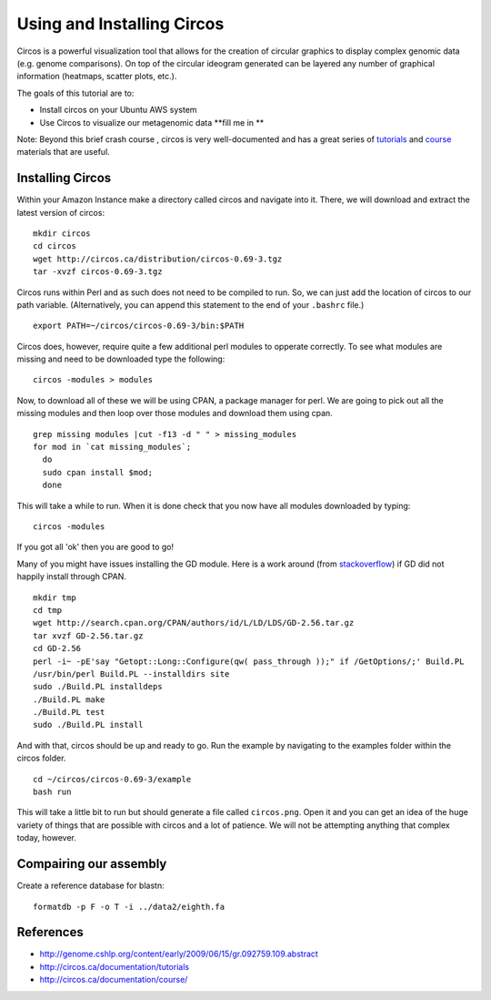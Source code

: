 ======================================
Using and Installing Circos
======================================

Circos is a powerful visualization tool that allows for the creation of circular graphics to display complex genomic data (e.g. genome comparisons). On top of the circular ideogram generated can be layered any number of graphical information (heatmaps, scatter plots, etc.).

The goals of this tutorial are to:

*  Install circos on your Ubuntu AWS system
*  Use Circos to visualize our metagenomic data **fill me in **

Note: Beyond this brief crash course , circos is very well-documented and has a great series of `tutorials  <http://circos.ca/documentation/tutorials/>`__ and `course <http://circos.ca/documentation/course/>`__ materials that are useful.

Installing Circos
==================================================

Within your Amazon Instance make a directory called circos and navigate into it. There, we will download and extract the latest version of circos:
::
    mkdir circos
    cd circos
    wget http://circos.ca/distribution/circos-0.69-3.tgz
    tar -xvzf circos-0.69-3.tgz

Circos runs within Perl and as such does not need to be compiled to run. So, we can just add the location of circos to our path variable. (Alternatively, you can append this statement to the end of your ``.bashrc`` file.)
::
    export PATH=~/circos/circos-0.69-3/bin:$PATH

Circos does, however, require quite a few additional perl modules to opperate correctly. To see what modules are missing and need to be downloaded type the following:
::
    circos -modules > modules

Now, to download all of these we will be using CPAN, a package manager for perl. We are going to pick out all the missing modules and then loop over those modules and download them using cpan.
::
  grep missing modules |cut -f13 -d " " > missing_modules
  for mod in `cat missing_modules`;
    do
    sudo cpan install $mod;
    done

This will take a while to run. When it is done check that you now have all modules downloaded by typing:
::
  circos -modules

If you got all 'ok' then you are good to go!

Many of you might have issues installing the GD module. Here is a work around (from `stackoverflow <http://stackoverflow.com/questions/31521570/perl-gd-module-wont-install>`__) if GD did not happily install through CPAN.
::
  mkdir tmp
  cd tmp
  wget http://search.cpan.org/CPAN/authors/id/L/LD/LDS/GD-2.56.tar.gz
  tar xvzf GD-2.56.tar.gz
  cd GD-2.56
  perl -i~ -pE'say "Getopt::Long::Configure(qw( pass_through ));" if /GetOptions/;' Build.PL
  /usr/bin/perl Build.PL --installdirs site
  sudo ./Build.PL installdeps
  ./Build.PL make
  ./Build.PL test
  sudo ./Build.PL install

And with that, circos should be up and ready to go. Run the example by navigating to the examples folder within the circos folder.
::
  cd ~/circos/circos-0.69-3/example
  bash run

This will take a little bit to run but should generate a file called ``circos.png``.  Open it and you can get an idea of the huge variety of things that are possible with circos and a lot of patience. We will not be attempting anything that complex today, however.

Compairing our assembly
=======================
Create a reference database for blastn:
::
  formatdb -p F -o T -i ../data2/eighth.fa


References
===========
* http://genome.cshlp.org/content/early/2009/06/15/gr.092759.109.abstract
* http://circos.ca/documentation/tutorials
* http://circos.ca/documentation/course/
